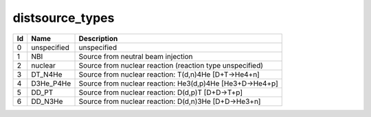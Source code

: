 .. _itm_enum_types__distsource:

distsource_types
================

+-----+---------------+------------------------------------------------+
| Id  | Name          | Description                                    |
+=====+===============+================================================+
| 0   | unspecified   | unspecified                                    |
+-----+---------------+------------------------------------------------+
| 1   | NBI           | Source from neutral beam injection             |
+-----+---------------+------------------------------------------------+
| 2   | nuclear       | Source from nuclear reaction (reaction type    |
|     |               | unspecified)                                   |
+-----+---------------+------------------------------------------------+
| 3   | DT_N4He       | Source from nuclear reaction: T(d,n)4He        |
|     |               | [D+T->He4+n]                                   |
+-----+---------------+------------------------------------------------+
| 4   | D3He_P4He     | Source from nuclear reaction: He3(d,p)4He      |
|     |               | [He3+D->He4+p]                                 |
+-----+---------------+------------------------------------------------+
| 5   | DD_PT         | Source from nuclear reaction: D(d,p)T          |
|     |               | [D+D->T+p]                                     |
+-----+---------------+------------------------------------------------+
| 6   | DD_N3He       | Source from nuclear reaction: D(d,n)3He        |
|     |               | [D+D->He3+n]                                   |
+-----+---------------+------------------------------------------------+
